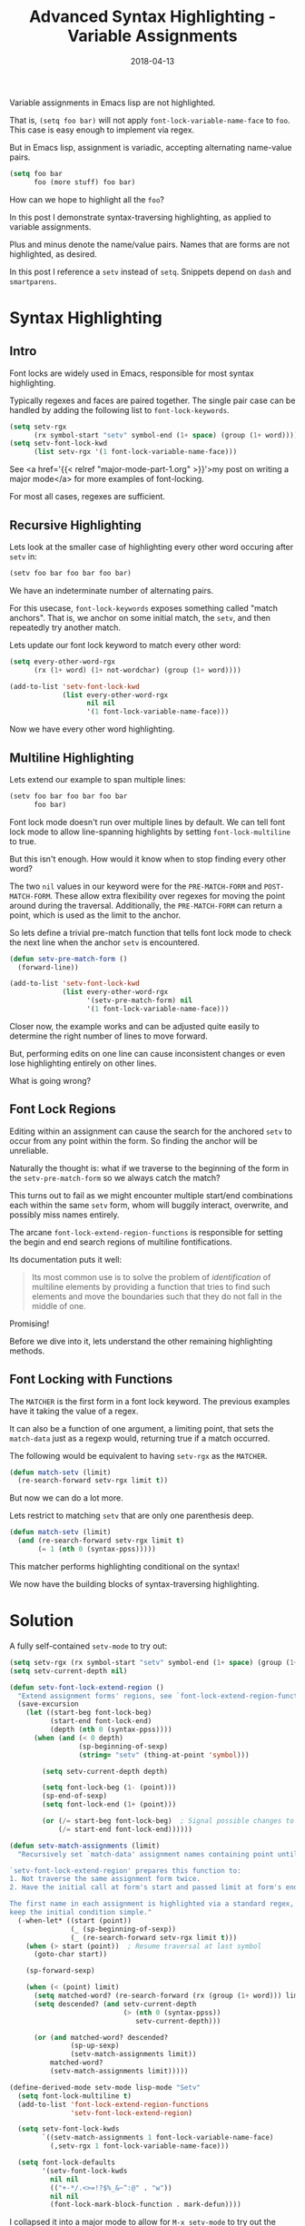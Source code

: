#+TITLE: Advanced Syntax Highlighting - Variable Assignments
#+SLUG: advanced-syntax
#+DATE: 2018-04-13
#+CATEGORIES: lisp emacs
#+SUMMARY: Syntax-traversing highlighting.
#+DRAFT: false

Variable assignments in Emacs lisp are not highlighted.

That is, ~(setq foo bar)~ will not apply ~font-lock-variable-name-face~ to ~foo~.
This case is easy enough to implement via regex.

But in Emacs lisp, assignment is variadic, accepting alternating name-value pairs.

#+BEGIN_SRC lisp
(setq foo bar
      foo (more stuff) foo bar)
#+END_SRC

How can we hope to highlight all the ~foo~?

In this post I demonstrate syntax-traversing highlighting, as applied to variable
assignments.

[[file:/img/setv-highlighting-example.png]]

Plus and minus denote the name/value pairs. Names that are forms are not
highlighted, as desired.

In this post I reference a ~setv~ instead of ~setq~. Snippets depend on ~dash~ and ~smartparens~.

* Syntax Highlighting
** Intro

Font locks are widely used in Emacs, responsible for most syntax highlighting.

Typically regexes and faces are paired together. The single pair case can be
handled by adding the following list to ~font-lock-keywords~.

#+BEGIN_SRC lisp
(setq setv-rgx
      (rx symbol-start "setv" symbol-end (1+ space) (group (1+ word))))
(setq setv-font-lock-kwd
      (list setv-rgx '(1 font-lock-variable-name-face)))
#+END_SRC

See <a href='{{< relref "major-mode-part-1.org" >}}'>my post on writing a major
mode</a> for more examples of font-locking.

For most all cases, regexes are sufficient.

** Recursive Highlighting

Lets look at the smaller case of highlighting every other word occuring after ~setv~ in:

#+BEGIN_SRC lisp
(setv foo bar foo bar foo bar)
#+END_SRC

We have an indeterminate number of alternating pairs.

For this usecase, ~font-lock-keywords~ exposes something called "match anchors".
That is, we anchor on some initial match, the ~setv~, and then repeatedly
try another match.

Lets update our font lock keyword to match every other word:

#+BEGIN_SRC lisp
(setq every-other-word-rgx
      (rx (1+ word) (1+ not-wordchar) (group (1+ word))))

(add-to-list 'setv-font-lock-kwd
             (list every-other-word-rgx
                   nil nil
                   '(1 font-lock-variable-name-face)))
#+END_SRC

Now we have every other word highlighting.

** Multiline Highlighting

Lets extend our example to span multiple lines:

#+BEGIN_SRC lisp
(setv foo bar foo bar foo bar
      foo bar)
#+END_SRC

Font lock mode doesn't run over multiple lines by default. We can tell font lock
mode to allow line-spanning highlights by setting ~font-lock-multiline~ to true.

But this isn't enough. How would it know when to stop finding every other word?

The two ~nil~ values in our keyword were for the ~PRE-MATCH-FORM~ and ~POST-MATCH-FORM~. These allow extra flexibility over regexes for moving the point around during the traversal. Additionally, the ~PRE-MATCH-FORM~ can return a point, which is used as the limit to the anchor.

So lets define a trivial pre-match function that tells font lock mode to check
the next line when the anchor ~setv~ is encountered.

#+BEGIN_SRC lisp
(defun setv-pre-match-form ()
  (forward-line))

(add-to-list 'setv-font-lock-kwd
             (list every-other-word-rgx
                   '(setv-pre-match-form) nil
                   '(1 font-lock-variable-name-face)))
#+END_SRC

Closer now, the example works and can be adjusted quite easily to determine the
right number of lines to move forward.

But, performing edits on one line can cause inconsistent changes or even lose
highlighting entirely on other lines.

What is going wrong?

** Font Lock Regions

Editing within an assignment can cause the search for the anchored ~setv~ to
occur from any point within the form. So finding the anchor will be unreliable.

Naturally the thought is: what if we traverse to the beginning of the form in
the ~setv-pre-match-form~ so we always catch the match?

This turns out to fail as we might encounter multiple start/end combinations
each within the same ~setv~ form, whom will buggily interact, overwrite, and
possibly miss names entirely.

The arcane ~font-lock-extend-region-functions~ is responsible for setting the
begin and end search regions of multiline fontifications.

Its documentation puts it well:

#+BEGIN_QUOTE
Its most common use is to solve the problem of /identification/ of multiline elements by providing a function that tries to find such elements and move the boundaries such that they do not fall in the middle of one.
#+END_QUOTE

Promising!

Before we dive into it, lets understand the other remaining highlighting methods.

** Font Locking with Functions

The ~MATCHER~ is the first form in a font lock keyword. The previous examples
have it taking the value of a regex.

It can also be a function of one argument, a limiting point, that sets the ~match-data~ just as a regexp would, returning true if a match occurred.

The following would be equivalent to having ~setv-rgx~ as the ~MATCHER~.

#+BEGIN_SRC lisp
(defun match-setv (limit)
  (re-search-forward setv-rgx limit t))
#+END_SRC

But now we can do a lot more.

Lets restrict to matching ~setv~ that are only one parenthesis deep.

#+BEGIN_SRC lisp
(defun match-setv (limit)
  (and (re-search-forward setv-rgx limit t)
       (= 1 (nth 0 (syntax-ppss)))))
#+END_SRC

This matcher performs highlighting conditional on the syntax!

We now have the building blocks of syntax-traversing highlighting.

* Solution

A fully self-contained ~setv-mode~ to try out:

#+BEGIN_SRC lisp
(setq setv-rgx (rx symbol-start "setv" symbol-end (1+ space) (group (1+ word))))
(setq setv-current-depth nil)

(defun setv-font-lock-extend-region ()
  "Extend assignment forms' regions, see `font-lock-extend-region-functions'."
  (save-excursion
    (let ((start-beg font-lock-beg)
          (start-end font-lock-end)
          (depth (nth 0 (syntax-ppss))))
      (when (and (< 0 depth)
                 (sp-beginning-of-sexp)
                 (string= "setv" (thing-at-point 'symbol)))

        (setq setv-current-depth depth)

        (setq font-lock-beg (1- (point)))
        (sp-end-of-sexp)
        (setq font-lock-end (1+ (point)))

        (or (/= start-beg font-lock-beg)  ; Signal possible changes to font-lock
            (/= start-end font-lock-end))))))

(defun setv-match-assignments (limit)
  "Recursively set `match-data' assignment names containing point until LIMIT.

`setv-font-lock-extend-region' prepares this function to:
1. Not traverse the same assignment form twice.
2. Have the initial call at form's start and passed limit at form's end.

The first name in each assignment is highlighted via a standard regex, so as to
keep the initial condition simple."
  (-when-let* ((start (point))
               (_ (sp-beginning-of-sexp))
               (_ (re-search-forward setv-rgx limit t)))
    (when (> start (point))  ; Resume traversal at last symbol
      (goto-char start))

    (sp-forward-sexp)

    (when (< (point) limit)
      (setq matched-word? (re-search-forward (rx (group (1+ word))) limit t))
      (setq descended? (and setv-current-depth
                            (> (nth 0 (syntax-ppss))
                               setv-current-depth)))

      (or (and matched-word? descended?
               (sp-up-sexp)
               (setv-match-assignments limit))
          matched-word?
          (setv-match-assignments limit)))))

(define-derived-mode setv-mode lisp-mode "Setv"
  (setq font-lock-multiline t)
  (add-to-list 'font-lock-extend-region-functions
               'setv-font-lock-extend-region)

  (setq setv-font-lock-kwds
        `((setv-match-assignments 1 font-lock-variable-name-face)
          (,setv-rgx 1 font-lock-variable-name-face)))

  (setq font-lock-defaults
        '(setv-font-lock-kwds
          nil nil
          (("+-*/.<>=!?$%_&~^:@" . "w"))
          nil nil
          (font-lock-mark-block-function . mark-defun))))
#+END_SRC

I collapsed it into a major mode to allow for ~M-x setv-mode~ to try out the highlighting yourself.

Lets break down what is occurring in each step:

*** Extending the region

We check if the form-opener containing point is an assignment.

If it is we must conform to font-lock-mode's bookkeeping by:

1. Setting the dynamically bound ~font-lock-beg~ and ~font-lock-end~ to the
   desired start/end of the form, for only assignment forms.
2. Tracking the depth of the assignment. The region expansion occurs once per
   assignment while the searching is recursive, so we set the depth at
   expansion-time.
3. Return whether the start or end changed during the region expansion.

*** Searching for assignments

Extending the region leaves us with the current point at the assignment form's
opening and the limit at its close, and we will not restart the search from
somewhere else within the form.

But we don't know whether the form is an assignment, we only know that the
bounds are correct in the case that it is.

So first we check that the region we are considering is an assignment.
We jump past one sexp, namely the value, and set match-data to the following
with a regex search, as required by font-lock internals.

Now this match doesn't consider syntax, unlike the first jump. We check that we
didn't just move forward into an embedded form. If we did, we need to skip this
pair as we both do not want to highlight the form, and it would interfere with
the ~sp-beginning-of-sexp~ on future calls. So we jump out and recurse.

* Conclusions

The example mode demonstrates a particularly difficult form of
syntax-highlighting and pulls together many more advanced features of Emac's ~font-lock-mode~.

However there are still issues:

1. There is a performance cost to multiline highlighting, as noted in its documentation. How significant the impact is something I do not understand well yet.
2. While the names that are highlighted appear to be correct, application of highlighting to every name at all times is still inconsistent and might require edits on nearby parts of the buffer to take effect. My hunch is to investigate the other two region extension functions.

Altogether I'm once again impressed at the flexibility Emacs offers to tailor
the display of text to your liking.

